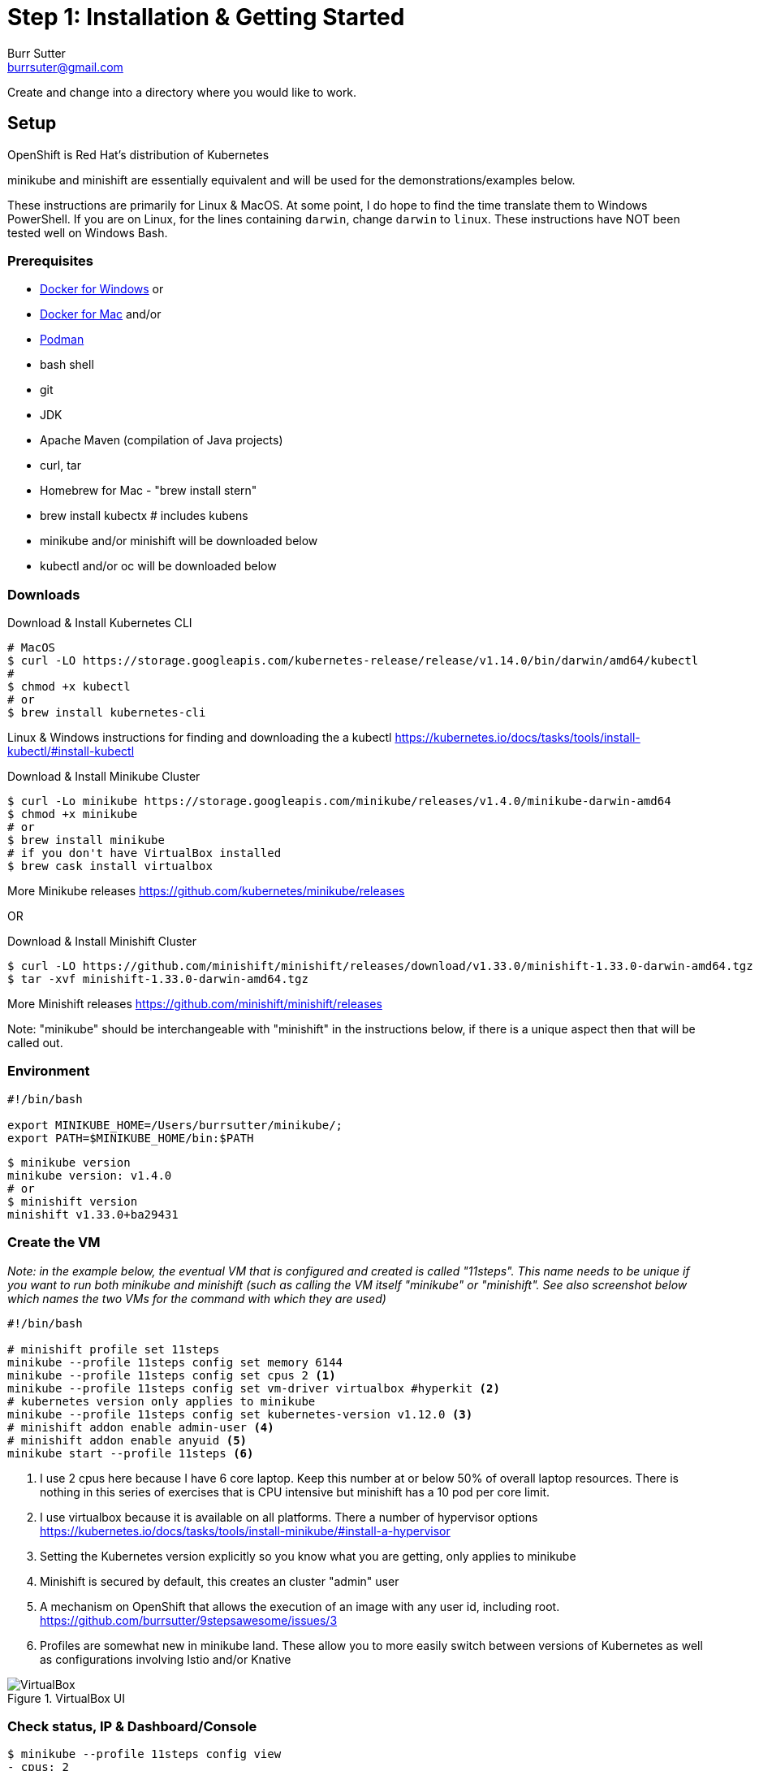 = Step 1: Installation & Getting Started
Burr Sutter <burrsuter@gmail.com>

ifndef::codedir[:codedir: code]
ifndef::imagesdir[:imagesdir: images]

Create and change into a directory where you would like to work.

== Setup

OpenShift is Red Hat's distribution of Kubernetes 

minikube and minishift are essentially equivalent and will be used for the demonstrations/examples below.

These instructions are primarily for Linux & MacOS.  At some point, I do hope to find the time translate them to Windows PowerShell. If you are on Linux, for the lines containing `darwin`, change `darwin` to `linux`.
These instructions have NOT been tested well on Windows Bash.

=== Prerequisites
* https://docs.docker.com/docker-for-windows/install/[Docker for Windows]
or
* https://docs.docker.com/docker-for-mac/[Docker for Mac]
and/or
* https://podman.io/[Podman]
* bash shell
* git
* JDK 
* Apache Maven (compilation of Java projects)
* curl, tar
* Homebrew for Mac - "brew install stern"
* brew install kubectx # includes kubens
* minikube and/or minishift will be downloaded below
* kubectl and/or oc will be downloaded below

=== Downloads
Download & Install Kubernetes CLI
[source,bash]
----
# MacOS
$ curl -LO https://storage.googleapis.com/kubernetes-release/release/v1.14.0/bin/darwin/amd64/kubectl 
# 
$ chmod +x kubectl
# or
$ brew install kubernetes-cli
----
Linux & Windows instructions for finding and downloading the a kubectl 
https://kubernetes.io/docs/tasks/tools/install-kubectl/#install-kubectl

Download & Install Minikube Cluster
[source,bash]
----
$ curl -Lo minikube https://storage.googleapis.com/minikube/releases/v1.4.0/minikube-darwin-amd64
$ chmod +x minikube 
# or
$ brew install minikube
# if you don't have VirtualBox installed
$ brew cask install virtualbox
----
More Minikube releases https://github.com/kubernetes/minikube/releases

OR

Download & Install Minishift Cluster
[source,bash]
----
$ curl -LO https://github.com/minishift/minishift/releases/download/v1.33.0/minishift-1.33.0-darwin-amd64.tgz
$ tar -xvf minishift-1.33.0-darwin-amd64.tgz 
----
More Minishift releases https://github.com/minishift/minishift/releases

Note: "minikube" should be interchangeable with "minishift" in the instructions below, if there is a unique aspect then that will be called out.  


=== Environment
[source,bash]
----
#!/bin/bash

export MINIKUBE_HOME=/Users/burrsutter/minikube/;
export PATH=$MINIKUBE_HOME/bin:$PATH
----

[source,bash]
----
$ minikube version
minikube version: v1.4.0
# or
$ minishift version
minishift v1.33.0+ba29431
----

=== Create the VM

_Note: in the example below, the eventual VM that is configured and created is called "11steps".  This name needs to be unique if you want to run both minikube and minishift (such as calling the VM itself "minikube" or "minishift".  See also screenshot below which names the two VMs for the command with which they are used)_ 

[source,bash]
----
#!/bin/bash

# minishift profile set 11steps
minikube --profile 11steps config set memory 6144
minikube --profile 11steps config set cpus 2 <1>
minikube --profile 11steps config set vm-driver virtualbox #hyperkit <2>
# kubernetes version only applies to minikube
minikube --profile 11steps config set kubernetes-version v1.12.0 <3>
# minishift addon enable admin-user <4> 
# minishift addon enable anyuid <5>
minikube start --profile 11steps <6>
----
<1> I use 2 cpus here because I have 6 core laptop.  Keep this number at or below 50% of overall laptop resources.
There is nothing in this series of exercises that is CPU intensive but minishift has a 10 pod per core limit.
<2> I use virtualbox because it is available on all platforms.  There a number of hypervisor options
https://kubernetes.io/docs/tasks/tools/install-minikube/#install-a-hypervisor

<3> Setting the Kubernetes version explicitly so you know what you are getting, only applies to minikube

<4> Minishift is secured by default, this creates an cluster "admin" user
<5> A mechanism on OpenShift that allows the execution of an image with any user id, including root.
https://github.com/burrsutter/9stepsawesome/issues/3

<6> Profiles are somewhat new in minikube land.  These allow you to more easily switch between versions of Kubernetes as well as configurations involving Istio and/or Knative

.VirtualBox UI
image::virtualbox_ui.png[VirtualBox]


=== Check status, IP & Dashboard/Console
----
$ minikube --profile 11steps config view
- cpus: 2
- memory: 6144
- vm-driver: virtualbox
$ minikube --profile 11steps status
minikube: Running
cluster: Running
kubectl: Correctly Configured: pointing to minikube-vm at 192.168.99.103
$ minikube --profile 11steps ip
192.168.99.103
$ minikube --profile 11steps dashboard --url
http://192.168.99.103:30000
$ minikube --profile 11steps dashboard
----

.minikube dashboard
image::minikube_dashboard.png[Minikube Dashboard]

.minishift dashboard
image::openshift_dashboard.png[Minishift Dashboard]



=== Check your kubectl CLI
----
$ kubectl config current-context
11steps
# or in the case of minishift
# myproject/192-168-99-102:8443/admin

$ kubectl version
Client Version: version.Info{Major:"1", Minor:"13", GitVersion:"v1.13.3", GitCommit:"721bfa751924da8d1680787490c54b9179b1fed0", GitTreeState:"clean", BuildDate:"2019-02-04T04:48:03Z", GoVersion:"go1.11.5", Compiler:"gc", Platform:"darwin/amd64"}
Server Version: version.Info{Major:"1", Minor:"12", GitVersion:"v1.12.0", GitCommit:"0ed33881dc4355495f623c6f22e7dd0b7632b7c0", GitTreeState:"clean", BuildDate:"2018-09-27T16:55:41Z", GoVersion:"go1.10.4", Compiler:"gc", Platform:"linux/amd64"}

----
and if needed, point kubectl back at minikube with "kubectl config use-context minikube"

Also, there is a cool tool that makes switching between Kubernetes clusters and the context a lot easier
https://github.com/ahmetb/kubectx

----
brew install kubectx
----

=== Namespaces & Pods
----
$ kubectl get namespaces <1>

$ kubectl get pod --all-namespaces
----
<1> Running this command when using minishift will likely result in the following error due to not having admin rights on the openshift cluster.  To login as an admin so that you can execute the following command and login with admin (password: admin)
----
Error from server (Forbidden): namespaces is forbidden: User "developer" cannot list namespaces at the cluster scope: no RBAC policy matched

$ oc login $(minishift dashboard --url | sed 's/\/console//')
Authentication required for https://192.168.99.104:8443 (openshift)
Username: admin
Password: admin
Login successful.

You have access to the following projects and can switch between them with 'oc project <projectname>':

    default
    kube-dns
    kube-proxy
    kube-public
    kube-system
  * myproject
    openshift
    openshift-apiserver
    openshift-controller-manager
    openshift-core-operators
    openshift-infra
    openshift-node
    openshift-service-cert-signer
    openshift-web-console

Using project "myproject".

----

=== Nodes
A Kubernetes cluster normally consists of 3 Masters and N Workers.  Minikube and Minishift are all-in-one Master+Worker single VMs

----
$ kubectl get nodes --show-labels
----

=== Configure Env for Docker 
----
$ minikube --profile 11steps docker-env <1>
export DOCKER_TLS_VERIFY="1"
export DOCKER_HOST="tcp://192.168.99.108:2376"
export DOCKER_CERT_PATH="/Users/burrsutter/minikube_0.33.1/bin/.minikube/certs"
export DOCKER_API_VERSION="1.35"
# Run this command to configure your shell:
# eval $(minikube --profile 11steps docker-env)
# or
$ eval $(minikube --profile 11steps docker-env)
# and
# eval $(minishift oc-env) <2>
----
<1> This command allows configure your "docker" CLI tool against your minikube or minishift's Docker daemon.  If you are using GKE, AKS, EKS or other, then you will need to "docker push" your image to that platform's favorite image registry. You can also use quay.io as a vendor neutral registry 
<2> This command puts the "oc" CLI tool in your PATH

=== Using Docker CLI 
----
$ docker ps
$ docker images
----
These commands should now be pulling from your minikube/minishift hosted docker daemon.  You can turn off the Docker for Mac/Windows daemon to save memory.


=== Minikube/Minishift Happy?
----
$ minikube --profile 11steps ssh <1>
$ free -h
$ df -h
$ top
$ ctrl-c
$ exit
----
<1> you can shell into your VM and check on resources

== Hello World

Minishift is secured by default and requires you to login

----
$ oc login $(minishift --profile ip):8443 -u admin -p admin
----

The "default" namespace should already be the current context, but setting it here to make it obvious

----
$ kubectl config set-context $(kubectl config current-context) --namespace=default
# or
$ kubens default 
# kubens comes with the kubectx tool
----

The command "kubectl run" is the fastest way to deploy a pod (think linux container). It is useful during development but NOT recommended for production.  You will receive a deprecation warning.

----
$ kubectl run hello-minikube --image=k8s.gcr.io/echoserver:1.10 --port=8080

# Non-deprecated run command is
# kubectl run hello-minikube --image=k8s.gcr.io/echoserver:1.10 --port=8080 --generator=run-pod/v1
# but this only results in a single Pod
----

It produces a Deployment
----
$ kubectl get deployments
NAME             DESIRED   CURRENT   UP-TO-DATE   AVAILABLE   AGE
hello-minikube   1         1         1            1           7s
----

which produces a ReplicaSet
----
$ kubectl get replicaset
----

which produces a Pod
----
$ kubectl get pods
NAME                              READY     STATUS    RESTARTS   AGE
hello-minikube-7c77b68cff-2xcpp   1/1       Running   0          27s

# Tip, if you can not find your pod, perhaps it is in another namespace
$ kubectl get pods --all-namespaces

# and it can be fun to see what labels were applied to your pod
$ kubectl get pods --show-labels
----


You create a Service
----
$ kubectl expose deployment hello-minikube --type=NodePort
service "hello-minikube" exposed
----

and see that newly minted Service object
----
$ kubectl get service
NAME             TYPE        CLUSTER-IP      EXTERNAL-IP   PORT(S)          AGE
hello-minikube   NodePort    10.97.139.177   <none>        8080:32403/TCP   20s
kubernetes       ClusterIP   10.96.0.1       <none>        443/TCP           1h
----

You can find the Service's URL 
----
$ minikube --profile 11steps service hello-minikube --url
http://192.168.99.103:32403
# and curl it
$ curl $(minikube --profile 11steps service hello-minikube --url)
----
or just load up the URL in your favorite browser
https://screencast.com/t/k5GVJlfg

Note: minishift has a slightly different variant on the "service" command
----
$ minishift openshift service hello-minikube --url
# and curl it
$ curl $(minishift openshift service hello-minikube --url)
----

You can also get the NodePort using jsonpath
----
$ kubectl get service hello-minikube -o jsonpath="{.spec.ports[*].nodePort}"
----

Or using the "jq" (brew install jq) command line tool to parse the JSON is also a very handy trick
----
$ kubectl get service hello-minikube -ojson | jq -r '.spec.ports[].nodePort'
----

The Deployment that was generated via your "kubectl run" commamnd actually has a bunch of interesting defaults
----
$ kubectl describe deployment hello-minikube
Name:                   hello-minikube
Namespace:              default
CreationTimestamp:      Sun, 29 Jul 2018 15:21:38 -0400
Labels:                 run=hello-minikube
Annotations:            deployment.kubernetes.io/revision=1
Selector:               run=hello-minikube
Replicas:               1 desired | 1 updated | 1 total | 1 available | 0 unavailable
StrategyType:           RollingUpdate
MinReadySeconds:        0
RollingUpdateStrategy:  1 max unavailable, 1 max surge
Pod Template:
  Labels:  run=hello-minikube
  Containers:
   hello-minikube:
    Image:        k8s.gcr.io/echoserver:1.10
    Port:         8080/TCP
    Host Port:    0/TCP
    Environment:  <none>
    Mounts:       <none>
  Volumes:        <none>
Conditions:
  Type           Status  Reason
  ----           ------  ------
  Available      True    MinimumReplicasAvailable
  Progressing    True    NewReplicaSetAvailable
OldReplicaSets:  <none>
NewReplicaSet:   hello-minikube-7c77b68cff (1/1 replicas created)
Events:
  Type    Reason             Age   From                   Message
  ----    ------             ----  ----                   -------
  Normal  ScalingReplicaSet  5m    deployment-controller  Scaled up replica set hello-minikube-7c77b68cff to 1
----

but that is beyond the scope of simply getting started, just remember the "kubectl describe <object>" trick for future reference.

Another key tip to remember, is "get all" which is useful for seeing what other objects might be floating around
----
$ kubectl get all 
# or with -n mynamespace
$ kubectl get all -n default
----

----
$ curl $(minikube --profile 11steps ip):$(kubectl get service hello-minikube -o jsonpath="{.spec.ports[*].nodePort}")


Hostname: hello-minikube-56cdb79778-cpbc8

Pod Information:
	-no pod information available-

Server values:
	server_version=nginx: 1.13.3 - lua: 10008

Request Information:
	client_address=172.17.0.1
	method=GET
	real path=/
	query=
	request_version=1.1
	request_scheme=http
	request_uri=http://192.168.99.100:8080/

Request Headers:
	accept=*/*
	host=192.168.99.100:32570
	user-agent=curl/7.54.0

Request Body:
	-no body in request-

----

 
=== Clean up
----
$ kubectl delete service hello-minikube

$ kubectl delete deployment hello-minikube
----
And you will notice that the pod also terminates. In another terminal window, use the -w to watch as the pod changes state

----
$ kubectl get pods -w
NAME                              READY     STATUS    RESTARTS   AGE
hello-minikube-7c77b68cff-2xcpp   1/1       Running   0          8m
hello-minikube-7c77b68cff-2xcpp   1/1       Terminating   0         9m
hello-minikube-7c77b68cff-2xcpp   0/1       Terminating   0         9m
----
Use Ctrl-c to stop watching pods

You can shutdown the VM to save resources when not in use
----
$ minikube --profile 11steps stop
# go about your business, come back later and
$ minikube --profile 11steps start
----

and if you need to wipe out the VM entirely
----
$ minikube --profile 11steps delete
----

Your minikube configuration goes in a hidden directory at
----
$ ls $MINIKUBE_HOME/.minikube/profiles/11steps/
----

and your kubectl configuration goes in a different hidden directory that is normally at
----
$ cat $HOME/.kube/config
----

BUT, based on the change in the 0_setenv_minikube.sh, this directory has been moved by setting an env variable, helping to keep your various minikube worlds separated
----
export KUBECONFIG=$MINIKUBE_HOME/.kube/config
----

So if things go really badly, you might need to wipe out those directories
----
$ rm -rf ~/.kube
# OR
$ rm -rf $MINIKUBE_HOME/.kube/config
$ rm -rf $MINIKUBE_HOME/.minikube
----

== More resources
https://github.com/kubernetes/minikube#installation

https://kubernetes.io/docs/setup/minikube/#quickstart
including proxy challenges

*Hyperkit for Mac*

https://github.com/kubernetes/minikube/blob/master/docs/drivers.md#hyperkit-driver

*Node.js tutorial*

https://kubernetes.io/docs/tutorials/hello-minikube/

*Dealing with multiple clusters*

https://kubernetes.io/docs/tasks/access-application-cluster/configure-access-multiple-clusters/#define-clusters-users-and-contexts
